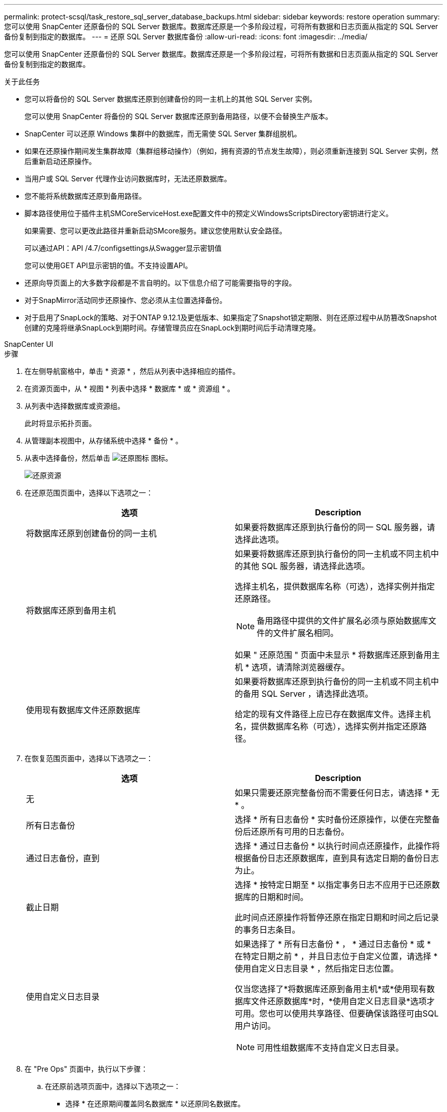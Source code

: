 ---
permalink: protect-scsql/task_restore_sql_server_database_backups.html 
sidebar: sidebar 
keywords: restore operation 
summary: 您可以使用 SnapCenter 还原备份的 SQL Server 数据库。数据库还原是一个多阶段过程，可将所有数据和日志页面从指定的 SQL Server 备份复制到指定的数据库。 
---
= 还原 SQL Server 数据库备份
:allow-uri-read: 
:icons: font
:imagesdir: ../media/


[role="lead"]
您可以使用 SnapCenter 还原备份的 SQL Server 数据库。数据库还原是一个多阶段过程，可将所有数据和日志页面从指定的 SQL Server 备份复制到指定的数据库。

.关于此任务
* 您可以将备份的 SQL Server 数据库还原到创建备份的同一主机上的其他 SQL Server 实例。
+
您可以使用 SnapCenter 将备份的 SQL Server 数据库还原到备用路径，以便不会替换生产版本。

* SnapCenter 可以还原 Windows 集群中的数据库，而无需使 SQL Server 集群组脱机。
* 如果在还原操作期间发生集群故障（集群组移动操作）（例如，拥有资源的节点发生故障），则必须重新连接到 SQL Server 实例，然后重新启动还原操作。
* 当用户或 SQL Server 代理作业访问数据库时，无法还原数据库。
* 您不能将系统数据库还原到备用路径。
* 脚本路径使用位于插件主机SMCoreServiceHost.exe配置文件中的预定义WindowsScriptsDirectory密钥进行定义。
+
如果需要、您可以更改此路径并重新启动SMcore服务。建议您使用默认安全路径。

+
可以通过API：API /4.7/configsettings从Swagger显示密钥值

+
您可以使用GET API显示密钥的值。不支持设置API。

* 还原向导页面上的大多数字段都是不言自明的。以下信息介绍了可能需要指导的字段。
* 对于SnapMirror活动同步还原操作、您必须从主位置选择备份。
* 对于启用了SnapLock的策略、对于ONTAP 9.12.1及更低版本、如果指定了Snapshot锁定期限、则在还原过程中从防篡改Snapshot创建的克隆将继承SnapLock到期时间。存储管理员应在SnapLock到期时间后手动清理克隆。


[role="tabbed-block"]
====
.SnapCenter UI
--
.步骤
. 在左侧导航窗格中，单击 * 资源 * ，然后从列表中选择相应的插件。
. 在资源页面中，从 * 视图 * 列表中选择 * 数据库 * 或 * 资源组 * 。
. 从列表中选择数据库或资源组。
+
此时将显示拓扑页面。

. 从管理副本视图中，从存储系统中选择 * 备份 * 。
. 从表中选择备份，然后单击 image:../media/restore_icon.gif["还原图标"] 图标。
+
image::../media/restoring_resource.gif[还原资源]

. 在还原范围页面中，选择以下选项之一：
+
|===
| 选项 | Description 


 a| 
将数据库还原到创建备份的同一主机
 a| 
如果要将数据库还原到执行备份的同一 SQL 服务器，请选择此选项。



 a| 
将数据库还原到备用主机
 a| 
如果要将数据库还原到执行备份的同一主机或不同主机中的其他 SQL 服务器，请选择此选项。

选择主机名，提供数据库名称（可选），选择实例并指定还原路径。


NOTE: 备用路径中提供的文件扩展名必须与原始数据库文件的文件扩展名相同。

如果 " 还原范围 " 页面中未显示 * 将数据库还原到备用主机 * 选项，请清除浏览器缓存。



 a| 
使用现有数据库文件还原数据库
 a| 
如果要将数据库还原到执行备份的同一主机或不同主机中的备用 SQL Server ，请选择此选项。

给定的现有文件路径上应已存在数据库文件。选择主机名，提供数据库名称（可选），选择实例并指定还原路径。

|===
. 在恢复范围页面中，选择以下选项之一：
+
|===
| 选项 | Description 


 a| 
无
 a| 
如果只需要还原完整备份而不需要任何日志，请选择 * 无 * 。



 a| 
所有日志备份
 a| 
选择 * 所有日志备份 * 实时备份还原操作，以便在完整备份后还原所有可用的日志备份。



 a| 
通过日志备份，直到
 a| 
选择 * 通过日志备份 * 以执行时间点还原操作，此操作将根据备份日志还原数据库，直到具有选定日期的备份日志为止。



 a| 
截止日期
 a| 
选择 * 按特定日期至 * 以指定事务日志不应用于已还原数据库的日期和时间。

此时间点还原操作将暂停还原在指定日期和时间之后记录的事务日志条目。



 a| 
使用自定义日志目录
 a| 
如果选择了 * 所有日志备份 * ， * 通过日志备份 * 或 * 在特定日期之前 * ，并且日志位于自定义位置，请选择 * 使用自定义日志目录 * ，然后指定日志位置。

仅当您选择了*将数据库还原到备用主机*或*使用现有数据库文件还原数据库*时，*使用自定义日志目录*选项才可用。您也可以使用共享路径、但要确保该路径可由SQL用户访问。


NOTE: 可用性组数据库不支持自定义日志目录。

|===
. 在 "Pre Ops" 页面中，执行以下步骤：
+
.. 在还原前选项页面中，选择以下选项之一：
+
*** 选择 * 在还原期间覆盖同名数据库 * 以还原同名数据库。
*** 选择 * 保留 SQL 数据库复制设置 * 以还原数据库并保留现有复制设置。
*** 选择 * 在还原之前创建事务日志备份 * ，以便在还原操作开始之前创建事务日志。
*** 选择 * 如果事务日志备份失败，则退出还原 * ，以便在事务日志备份失败时中止还原操作。


.. 指定要在执行还原作业之前运行的可选脚本。
+
例如，您可以运行脚本来更新 SNMP 陷阱，自动执行警报，发送日志等操作。

+

NOTE: 预处理脚本或后处理脚本路径不应包含驱动器或共享。路径应与scripts_path相关。



. 在操作后页面中，执行以下步骤：
+
.. 在还原完成后选择数据库状态部分中，选择以下选项之一：
+
*** 如果您现在要还原所有必要的备份，请选择 * 操作，但不可用于还原其他事务日志 * 。
+
这是默认行为，通过回滚未提交的事务使数据库做好使用准备。在创建备份之前，您无法还原其他事务日志。

*** 选择 * 不可操作，但可用于还原其他事务日志 * ，以使数据库不可操作，而不回滚未提交的事务。
+
可以还原其他事务日志。在恢复数据库之前，您无法使用它。

*** 选择 * 只读模式，可用于还原其他事务日志 * ，以使数据库处于只读模式。
+
此选项将撤消未提交的事务，但会将撤消的操作保存在备用文件中，以便可以还原恢复效果。

+
如果启用了撤消目录选项，则会还原更多事务日志。如果事务日志的还原操作失败，则可以回滚所做的更改。SQL Server 文档包含详细信息。



.. 指定执行还原作业后要运行的可选脚本。
+
例如，您可以运行脚本来更新 SNMP 陷阱，自动执行警报，发送日志等操作。

+

NOTE: 预处理脚本或后处理脚本路径不应包含驱动器或共享。路径应与scripts_path相关。



. 在通知页面的 * 电子邮件首选项 * 下拉列表中，选择要发送电子邮件的场景。
+
您还必须指定发件人和收件人电子邮件地址以及电子邮件主题。

. 查看摘要，然后单击 * 完成 * 。
. 使用 * 监控 * > * 作业 * 页面监控还原过程。


--
.PowerShell cmdlet
--
.步骤
. 使用 Open-SmConnection cmdlet 为指定用户启动与 SnapCenter 服务器的连接会话。
+
[listing]
----
PS C:\> Open-Smconnection
----
. 使用 Get-SmBackup 和 Get-SmBackupReport cmdlet 检索有关要还原的一个或多个备份的信息。
+
此示例显示有关所有可用备份的信息：

+
[listing]
----
PS C:\> Get-SmBackup

BackupId                      BackupName                    BackupTime                    BackupType
--------                      ----------                    ----------                    ----------
  1               Payroll Dataset_vise-f6_08... 8/4/2015    11:02:32 AM                 Full Backup
  2               Payroll Dataset_vise-f6_08... 8/4/2015    11:23:17 AM
----
+
此示例显示了有关 2015 年 1 月 29 日至 2015 年 2 月 3 日备份的详细信息：

+
[listing]
----
PS C:\> Get-SmBackupReport -FromDateTime "1/29/2015" -ToDateTime "2/3/2015"

   SmBackupId           : 113
   SmJobId              : 2032
   StartDateTime        : 2/2/2015 6:57:03 AM
   EndDateTime          : 2/2/2015 6:57:11 AM
   Duration             : 00:00:07.3060000
   CreatedDateTime      : 2/2/2015 6:57:23 AM
   Status               : Completed
   ProtectionGroupName  : Clone
   SmProtectionGroupId  : 34
   PolicyName           : Vault
   SmPolicyId           : 18
   BackupName           : Clone_SCSPR0019366001_02-02-2015_06.57.08
   VerificationStatus   : NotVerified

   SmBackupId           : 114
   SmJobId              : 2183
   StartDateTime        : 2/2/2015 1:02:41 PM
   EndDateTime          : 2/2/2015 1:02:38 PM
   Duration             : -00:00:03.2300000
   CreatedDateTime      : 2/2/2015 1:02:53 PM
   Status               : Completed
   ProtectionGroupName  : Clone
   SmProtectionGroupId  : 34
   PolicyName           : Vault
   SmPolicyId           : 18
   BackupName           : Clone_SCSPR0019366001_02-02-2015_13.02.45
   VerificationStatus   : NotVerified
----
. 使用 Restore-SmBackup cmdlet 从备份中还原数据。
+
[listing]
----
Restore-SmBackup -PluginCode 'DummyPlugin' -AppObjectId 'scc54.sccore.test.com\DummyPlugin\NTP\DB1' -BackupId 269 -Confirm:$false
output:
Name                : Restore 'scc54.sccore.test.com\DummyPlugin\NTP\DB1'
Id                  : 2368
StartTime           : 10/4/2016 11:22:02 PM
EndTime             :
IsCancellable       : False
IsRestartable       : False
IsCompleted         : False
IsVisible           : True
IsScheduled         : False
PercentageCompleted : 0
Description         :
Status              : Queued
Owner               :
Error               :
Priority            : None
Tasks               : {}
ParentJobID         : 0
EventId             : 0
JobTypeId           :
ApisJobKey          :
ObjectId            : 0
PluginCode          : NONE
PluginName          :
----


有关可与 cmdlet 结合使用的参数及其说明的信息，可通过运行 _get-help command_name_ 来获取。或者，您也可以参考 https://docs.netapp.com/us-en/snapcenter-cmdlets/index.html["《 SnapCenter 软件 cmdlet 参考指南》"^]。

--
====